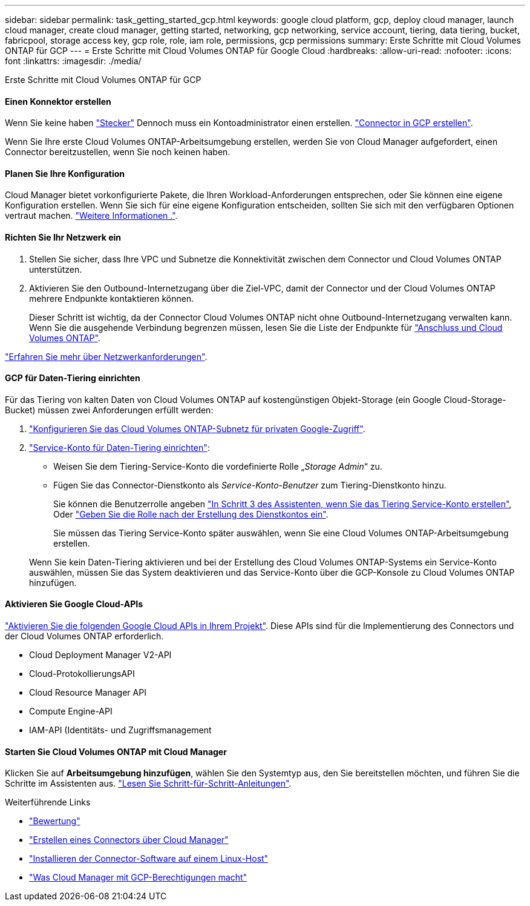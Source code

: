 ---
sidebar: sidebar 
permalink: task_getting_started_gcp.html 
keywords: google cloud platform, gcp, deploy cloud manager, launch cloud manager, create cloud manager, getting started, networking, gcp networking, service account, tiering, data tiering, bucket, fabricpool, storage access key, gcp role, role, iam role, permissions, gcp permissions 
summary: Erste Schritte mit Cloud Volumes ONTAP für GCP 
---
= Erste Schritte mit Cloud Volumes ONTAP für Google Cloud
:hardbreaks:
:allow-uri-read: 
:nofooter: 
:icons: font
:linkattrs: 
:imagesdir: ./media/


[role="lead"]
Erste Schritte mit Cloud Volumes ONTAP für GCP



==== Einen Konnektor erstellen

[role="quick-margin-para"]
Wenn Sie keine haben link:concept_connectors.html["Stecker"] Dennoch muss ein Kontoadministrator einen erstellen. link:task_creating_connectors_gcp.html["Connector in GCP erstellen"].

[role="quick-margin-para"]
Wenn Sie Ihre erste Cloud Volumes ONTAP-Arbeitsumgebung erstellen, werden Sie von Cloud Manager aufgefordert, einen Connector bereitzustellen, wenn Sie noch keinen haben.



==== Planen Sie Ihre Konfiguration

[role="quick-margin-para"]
Cloud Manager bietet vorkonfigurierte Pakete, die Ihren Workload-Anforderungen entsprechen, oder Sie können eine eigene Konfiguration erstellen. Wenn Sie sich für eine eigene Konfiguration entscheiden, sollten Sie sich mit den verfügbaren Optionen vertraut machen. link:task_planning_your_config_gcp.html["Weitere Informationen ."].



==== Richten Sie Ihr Netzwerk ein

. Stellen Sie sicher, dass Ihre VPC und Subnetze die Konnektivität zwischen dem Connector und Cloud Volumes ONTAP unterstützen.
. Aktivieren Sie den Outbound-Internetzugang über die Ziel-VPC, damit der Connector und der Cloud Volumes ONTAP mehrere Endpunkte kontaktieren können.
+
Dieser Schritt ist wichtig, da der Connector Cloud Volumes ONTAP nicht ohne Outbound-Internetzugang verwalten kann. Wenn Sie die ausgehende Verbindung begrenzen müssen, lesen Sie die Liste der Endpunkte für link:reference_networking_gcp.html["Anschluss und Cloud Volumes ONTAP"].



[role="quick-margin-para"]
link:reference_networking_gcp.html["Erfahren Sie mehr über Netzwerkanforderungen"].



==== GCP für Daten-Tiering einrichten

[role="quick-margin-para"]
Für das Tiering von kalten Daten von Cloud Volumes ONTAP auf kostengünstigen Objekt-Storage (ein Google Cloud-Storage-Bucket) müssen zwei Anforderungen erfüllt werden:

. https://cloud.google.com/vpc/docs/configure-private-google-access["Konfigurieren Sie das Cloud Volumes ONTAP-Subnetz für privaten Google-Zugriff"^].
. https://cloud.google.com/iam/docs/creating-managing-service-accounts#creating_a_service_account["Service-Konto für Daten-Tiering einrichten"^]:
+
** Weisen Sie dem Tiering-Service-Konto die vordefinierte Rolle „_Storage Admin_“ zu.
** Fügen Sie das Connector-Dienstkonto als _Service-Konto-Benutzer_ zum Tiering-Dienstkonto hinzu.
+
Sie können die Benutzerrolle angeben https://cloud.google.com/iam/docs/creating-managing-service-accounts#creating_a_service_account["In Schritt 3 des Assistenten, wenn Sie das Tiering Service-Konto erstellen"], Oder https://cloud.google.com/iam/docs/granting-roles-to-service-accounts#granting_access_to_a_user_for_a_service_account["Geben Sie die Rolle nach der Erstellung des Dienstkontos ein"^].

+
Sie müssen das Tiering Service-Konto später auswählen, wenn Sie eine Cloud Volumes ONTAP-Arbeitsumgebung erstellen.

+
Wenn Sie kein Daten-Tiering aktivieren und bei der Erstellung des Cloud Volumes ONTAP-Systems ein Service-Konto auswählen, müssen Sie das System deaktivieren und das Service-Konto über die GCP-Konsole zu Cloud Volumes ONTAP hinzufügen.







==== Aktivieren Sie Google Cloud-APIs

[role="quick-margin-para"]
https://cloud.google.com/apis/docs/getting-started#enabling_apis["Aktivieren Sie die folgenden Google Cloud APIs in Ihrem Projekt"^]. Diese APIs sind für die Implementierung des Connectors und der Cloud Volumes ONTAP erforderlich.

* Cloud Deployment Manager V2-API
* Cloud-ProtokollierungsAPI
* Cloud Resource Manager API
* Compute Engine-API
* IAM-API (Identitäts- und Zugriffsmanagement




==== Starten Sie Cloud Volumes ONTAP mit Cloud Manager

[role="quick-margin-para"]
Klicken Sie auf *Arbeitsumgebung hinzufügen*, wählen Sie den Systemtyp aus, den Sie bereitstellen möchten, und führen Sie die Schritte im Assistenten aus. link:task_deploying_gcp.html["Lesen Sie Schritt-für-Schritt-Anleitungen"].

.Weiterführende Links
* link:concept_evaluating.html["Bewertung"]
* link:task_creating_connectors_gcp.html["Erstellen eines Connectors über Cloud Manager"]
* link:task_installing_linux.html["Installieren der Connector-Software auf einem Linux-Host"]
* link:reference_permissions.html#what-cloud-manager-does-with-gcp-permissions["Was Cloud Manager mit GCP-Berechtigungen macht"]

